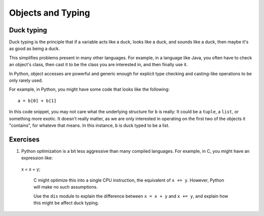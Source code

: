 Objects and Typing
==================

Duck typing
-----------

Duck typing is the principle that if a variable acts like a duck, looks like a duck, and sounds like a duck, then maybe it's as good as being a duck.

This simplifies problems present in many other languages.
For example, in a language like Java, you often have to check an object's class, then cast it to be the class you are interested in, and then finally use it.

In Python, object accesses are powerful and generic enough for explicit type checking and casting-like operations to be only rarely used.

For example, in Python, you might have some code that looks like the following::

  a = b[0] + b[1]

In this code snippet, you may not care what the underlying structure for ``b`` is really:
It could be a ``tuple``, a ``list``, or something more exotic.
It doesn't really matter, as we are only interested in operating on the first two of the
objects it "contains", for whateve that means.
In this instance, ``b`` is duck typed to be a list.


Exercises
---------

1. Python optimization is a bit less aggressive than many compiled languages.
   For example, in C, you might have an expression like::

  x = x + y;

   C might optimize this into a single CPU instruction, the equivalent of ``x += y``.
   However, Python will make no such assumptions.

   Use the ``dis`` module to explain the difference between ``x = x + y`` and ``x += y``,
   and explain how this might be affect duck typing.
